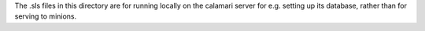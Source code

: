 
The .sls files in this directory are for running locally on the calamari
server for e.g. setting up its database, rather than for serving
to minions.
